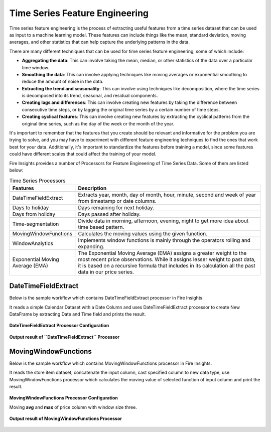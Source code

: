 Time Series Feature Engineering
------------------------------

Time series feature engineering is the process of extracting useful features from a time series dataset that can be used as input to a machine learning model. These features can include things like the mean, standard deviation, moving averages, and other statistics that can help capture the underlying patterns in the data.

There are many different techniques that can be used for time series feature engineering, some of which include:

* **Aggregating the data**: This can involve taking the mean, median, or other statistics of the data over a particular time window.
* **Smoothing the data**: This can involve applying techniques like moving averages or exponential smoothing to reduce the amount of noise in the data.
* **Extracting the trend and seasonality**: This can involve using techniques like decomposition, where the time series is decomposed into its trend, seasonal, and residual components.
* **Creating lags and differences**: This can involve creating new features by taking the difference between consecutive time steps, or by lagging the original time series by a certain number of time steps.
* **Creating cyclical features**: This can involve creating new features by extracting the cyclical patterns from the original time series, such as the day of the week or the month of the year.

It's important to remember that the features that you create should be relevant and informative for the problem you are trying to solve, and you may have to experiment with different feature engineering techniques to find the ones that work best for your data. Additionally, it's important to standardize the features before training a model, since some features could have different scales that could affect the training of your model.

Fire Insights provides a number of Processors for Feature Engineering of Time Series Data. Some of them are listed below:

 
.. list-table:: Time Series Processors
   :widths: 10 40
   :header-rows: 1

   * - Features
     - Description
   * - DateTimeFieldExtract
     - Extracts year, month, day of month, hour, minute, second and week of year from timestamp or date columns.
   * - Days to holiday
     - Days remaining for next holiday.
   * - Days from holiday
     - Days passed after holiday.
   * - Time-segmentation
     - Divide data in morning, afternoon, evening, night to get more idea about time based pattern.
   * - MovingWindowFunctions
     - Calculates the moving values using the given function.
   * - WindowAnalytics
     - Implements window functions is mainly through the operators rolling and expanding.
   * - Exponential Moving Average (EMA)
     - The Exponential Moving Average (EMA) assigns a greater weight to the most recent price observations. While it assigns lesser weight to past data, it is based on a recursive formula that includes in its calculation all the past data in our price series.


DateTimeFieldExtract
====================

Below is the sample workflow which contains DateTimeFieldExtract processor in Fire Insights.

It reads a simple Calendar Dataset with a Date Column and uses DateTimeFieldExtract processor to create New DataFrame by extracting Date and Time field and prints the result.

.. figure:: ../../_assets/ml_userguide/datetime_field.png
   :alt: ml_userguide
   :width: 65%
   
**DateTimeFieldExtract Processor Configuration**

.. figure:: ../../_assets/ml_userguide/datetime_configuration.PNG
   :alt: ml_userguide
   :width: 65%


**Output result of ``DateTimeFieldExtract`` Processor**

.. figure:: ../../_assets/ml_userguide/datetime_output_result.PNG
   :alt: ml_userguide
   :width: 65%


MovingWindowFunctions
========================

Below is the sample workflow which contains MovingWindowFunctions processor in Fire Insights.

It reads the store item dataset, concatenate the input column, cast specified column to new data type, use MovingWindowFunctions processor which calculates the moving value of selected function of input column and print the result. 

.. figure:: ../../_assets/ml_userguide/windowsfn.png
   :alt: ml_userguide
   :width: 65%


**MovingWindowFunctions Processor Configuration**

Moving **avg** and **max** of price column with window size three.

.. figure:: ../../_assets/ml_userguide/windows_configuartion.PNG
   :alt: ml_userguide
   :width: 65%

**Output result of MovingWindowFunctions Processor**

.. figure:: ../../_assets/ml_userguide/output-result.PNG
   :alt: ml_userguide
   :width: 65%


